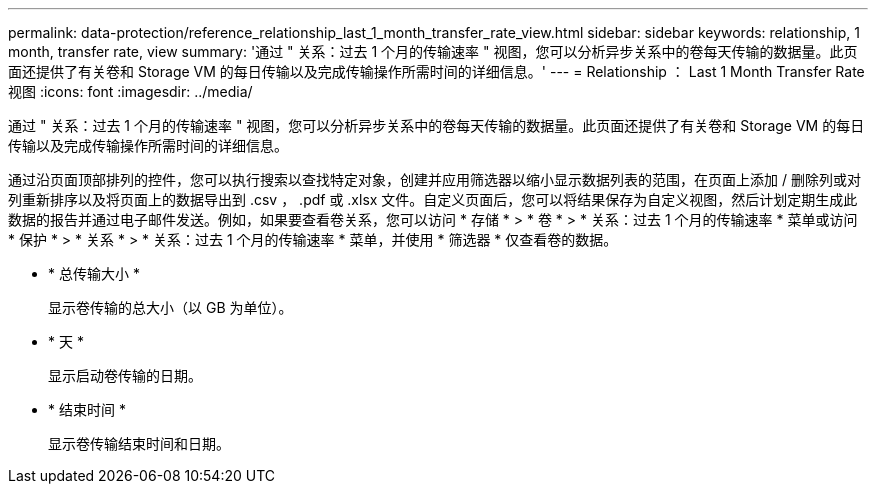---
permalink: data-protection/reference_relationship_last_1_month_transfer_rate_view.html 
sidebar: sidebar 
keywords: relationship, 1 month, transfer rate, view 
summary: '通过 " 关系：过去 1 个月的传输速率 " 视图，您可以分析异步关系中的卷每天传输的数据量。此页面还提供了有关卷和 Storage VM 的每日传输以及完成传输操作所需时间的详细信息。' 
---
= Relationship ： Last 1 Month Transfer Rate 视图
:icons: font
:imagesdir: ../media/


[role="lead"]
通过 " 关系：过去 1 个月的传输速率 " 视图，您可以分析异步关系中的卷每天传输的数据量。此页面还提供了有关卷和 Storage VM 的每日传输以及完成传输操作所需时间的详细信息。

通过沿页面顶部排列的控件，您可以执行搜索以查找特定对象，创建并应用筛选器以缩小显示数据列表的范围，在页面上添加 / 删除列或对列重新排序以及将页面上的数据导出到 .csv ， .pdf 或 .xlsx 文件。自定义页面后，您可以将结果保存为自定义视图，然后计划定期生成此数据的报告并通过电子邮件发送。例如，如果要查看卷关系，您可以访问 * 存储 * > * 卷 * > * 关系：过去 1 个月的传输速率 * 菜单或访问 * 保护 * > * 关系 * > * 关系：过去 1 个月的传输速率 * 菜单，并使用 * 筛选器 * 仅查看卷的数据。

* * 总传输大小 *
+
显示卷传输的总大小（以 GB 为单位）。

* * 天 *
+
显示启动卷传输的日期。

* * 结束时间 *
+
显示卷传输结束时间和日期。


